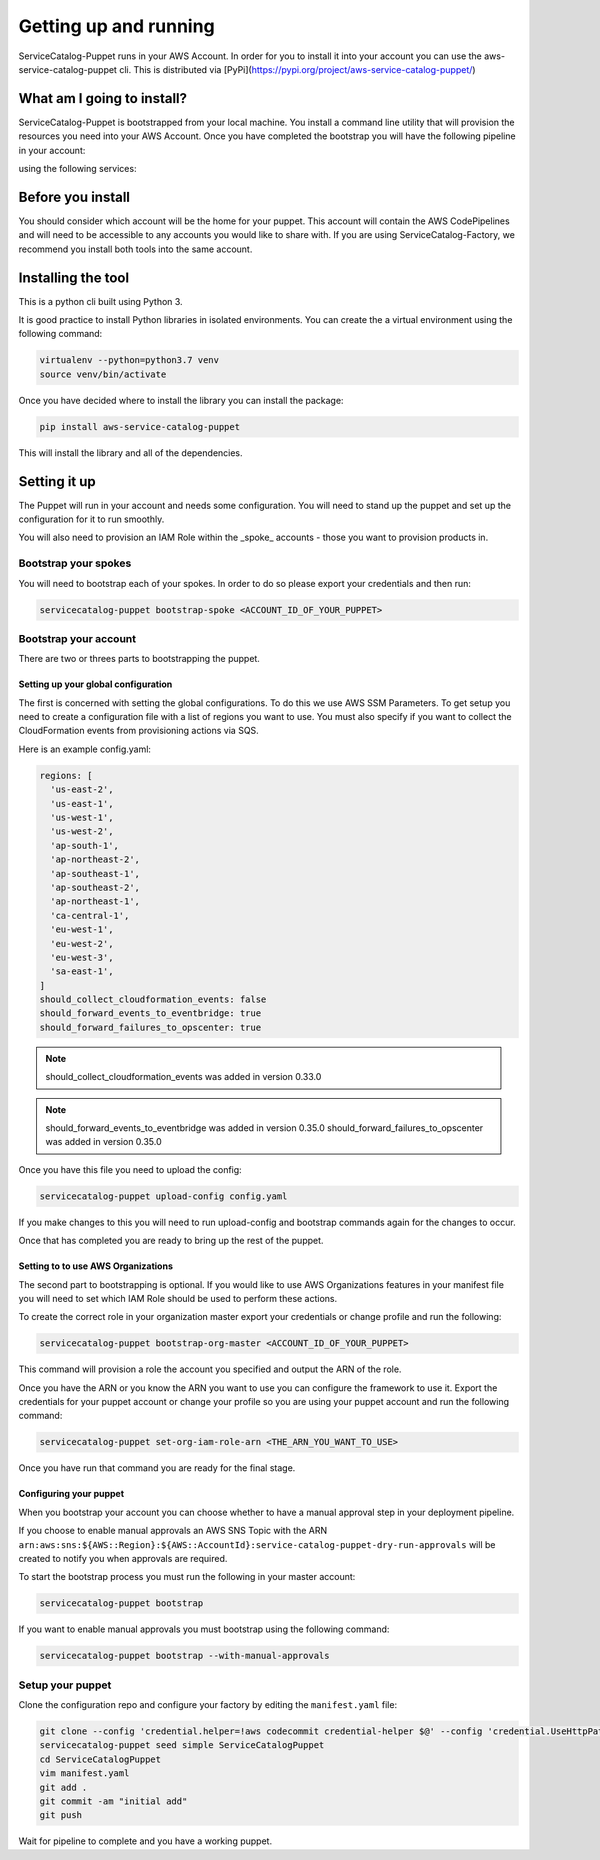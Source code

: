 Getting up and running
======================

ServiceCatalog-Puppet runs in your AWS Account.  In order for you to install it into your account you can use the 
aws-service-catalog-puppet cli.  This is distributed via [PyPi](https://pypi.org/project/aws-service-catalog-puppet/)


What am I going to install?
---------------------------

ServiceCatalog-Puppet is bootstrapped from your local machine.  You install a command line utility that will provision
the resources you need into your AWS Account.  Once you have completed the bootstrap you will have the following pipeline
in your account:


.. image:: ./puppet-getting-started-what-am-i-going-to-install-pipeline.png


using the following services:

.. image:: ./puppet-getting-started-what-am-i-going-to-install.png



Before you install
------------------

You should consider which account will be the home for your puppet.  This account will contain the AWS CodePipelines
and will need to be accessible to any accounts you would like to share with.  If you are using ServiceCatalog-Factory,
we recommend you install both tools into the same account. 
 

Installing the tool
-------------------

This is a python cli built using Python 3.

It is good practice to install Python libraries in isolated environments.  You can create the a virtual environment using
the following command:

.. code-block:: bash

    virtualenv --python=python3.7 venv
    source venv/bin/activate

Once you have decided where to install the library you can install the package:

.. code-block:: bash

    pip install aws-service-catalog-puppet


This will install the library and all of the dependencies.

Setting it up
-------------

The Puppet will run in your account and needs some configuration.  You will need to stand up the puppet and set up the 
configuration for it to run smoothly.

You will also need to provision an IAM Role within the _spoke_ accounts - those you want to provision products in.

Bootstrap your spokes
~~~~~~~~~~~~~~~~~~~~~

You will need to bootstrap each of your spokes.  In order to do so please export your credentials and then run:

.. code-block:: bash

    servicecatalog-puppet bootstrap-spoke <ACCOUNT_ID_OF_YOUR_PUPPET>


Bootstrap your account
~~~~~~~~~~~~~~~~~~~~~~

There are two or threes parts to bootstrapping the puppet.  

Setting up your global configuration
^^^^^^^^^^^^^^^^^^^^^^^^^^^^^^^^^^^^
The first is concerned with setting the global configurations.  
To do this we use AWS SSM Parameters.  To get setup you need to create a configuration file with a list of regions you want to 
use.  You must also specify if you want to collect the CloudFormation events from provisioning actions via SQS.

Here is an example config.yaml:

.. code-block:: yaml

    regions: [
      'us-east-2',
      'us-east-1',
      'us-west-1',
      'us-west-2',
      'ap-south-1',
      'ap-northeast-2',
      'ap-southeast-1',
      'ap-southeast-2',
      'ap-northeast-1',
      'ca-central-1',
      'eu-west-1',
      'eu-west-2',
      'eu-west-3',
      'sa-east-1',
    ]
    should_collect_cloudformation_events: false
    should_forward_events_to_eventbridge: true
    should_forward_failures_to_opscenter: true


.. note::

    should_collect_cloudformation_events was added in version 0.33.0

.. note::

    should_forward_events_to_eventbridge was added in version 0.35.0
    should_forward_failures_to_opscenter was added in version 0.35.0


Once you have this file you need to upload the config:

.. code-block:: bash

    servicecatalog-puppet upload-config config.yaml


If you make changes to this you will need to run upload-config and bootstrap commands again for the changes to occur.

Once that has completed you are ready to bring up the rest of the puppet.

Setting to to use AWS Organizations
^^^^^^^^^^^^^^^^^^^^^^^^^^^^^^^^^^^

The second part to bootstrapping is optional.  If you would like to use AWS Organizations features in your manifest file 
you will need to set which IAM Role should be used to perform these actions.  

To create the correct role in your organization master export your credentials or change profile and run the following:

.. code-block:: bash

    servicecatalog-puppet bootstrap-org-master <ACCOUNT_ID_OF_YOUR_PUPPET>


This command will provision a role the account you specified and output the ARN of the role.

Once you have the ARN or you know the ARN you want to use you can configure the framework to use it.  Export the 
credentials for your puppet account or change your profile so you are using your puppet account and run the following 
command:

.. code-block:: bash

    servicecatalog-puppet set-org-iam-role-arn <THE_ARN_YOU_WANT_TO_USE>  


Once you have run that command you are ready for the final stage.

Configuring your puppet
^^^^^^^^^^^^^^^^^^^^^^^

When you bootstrap your account you can choose whether to have a manual approval step in your deployment pipeline.

If you choose to enable manual approvals an AWS SNS Topic with the ARN
``arn:aws:sns:${AWS::Region}:${AWS::AccountId}:service-catalog-puppet-dry-run-approvals`` will be created to notify you
when approvals are required.

To start the bootstrap process you must run the following in your master account:

.. code-block:: bash

    servicecatalog-puppet bootstrap

If you want to enable manual approvals you must bootstrap using the following command:

.. code-block:: bash

    servicecatalog-puppet bootstrap --with-manual-approvals


Setup your puppet
~~~~~~~~~~~~~~~~~

Clone the configuration repo and configure your factory by editing the ``manifest.yaml`` file:

.. code-block:: bash

    git clone --config 'credential.helper=!aws codecommit credential-helper $@' --config 'credential.UseHttpPath=true' https://git-codecommit.eu-west-1.amazonaws.com/v1/repos/ServiceCatalogPuppet
    servicecatalog-puppet seed simple ServiceCatalogPuppet
    cd ServiceCatalogPuppet
    vim manifest.yaml
    git add .
    git commit -am "initial add"
    git push

Wait for pipeline to complete and you have a working puppet.